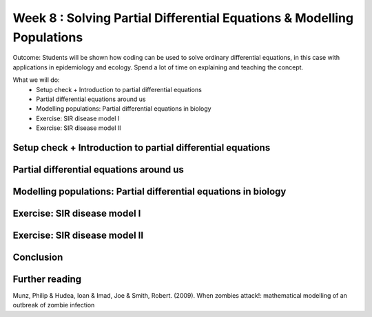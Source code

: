 Week 8 : Solving Partial Differential Equations & Modelling Populations
=======================================================================

Outcome: Students will be shown how coding can be used to solve ordinary differential equations, in this case with applications in epidemiology and ecology. Spend a lot of time on explaining and teaching the concept. 

What we will do:
	* Setup check + Introduction to partial differential equations
	* Partial differential equations around us
	* Modelling populations: Partial differential equations in biology
	* Exercise: SIR disease model I
	* Exercise: SIR disease model II


Setup check + Introduction to partial differential equations
------------------------------------------------------------
.. Section objective: Self-explanatory
.. Estimated time: 10 mins
.. Instructor notes: 

.. [ ]Setup check
.. [ ]Introduction to PDEs
.. [ ]What are PDEs? Definition
.. [ ]Talk about material we have covered that were PDEs
.. [ ]Talk about PDEs being a large part of natural phenomena, represents anything with interdependencies
.. [ ]Talk about how we solve them due to complexity: numerical integration (remember last week's class?)

Partial differential equations around us
----------------------------------------
.. Section objective: Talk about examples of natural phenomena that can be described as PDEs. Go more into detail!
.. Estimated time: 10 mins
.. Instructor notes: 

.. [ ]Example ONE of PDEs being used to describe phenomena/processes in things around us
.. [ ]Example TWO of PDEs being used to describe phenomena/processes in things around used
.. [ ]Example THREE of PDEs being used to describe phenomena/processes in things around us

Modelling populations: Partial differential equations in biology
----------------------------------------------------------------
.. Section objective: 
.. Estimated time: 15 mins
.. Instructor notes: 

.. [ ]Talk about population dynamics being a prime example of PDEs applied in biology. Elaborate
.. [ ]?? More content here
.. [ ]Cite examples


Exercise: SIR disease model I
-----------------------------
.. Section objective: 
.. Estimated time: 25 mins
.. Instructor notes: 

.. [ ]Lecture on epidemiological modelling
.. [ ]Explain concepts of SIR model: compartments, transmission between them (equations) and how they are solved, meaning of various terms and constants etc
.. [ ]Explain scenario from zombie outbreak paper
.. [ ]Task them to create SIR model, and the plotting, and provide a few constants to test diff scenarios

Exercise: SIR disease model II
------------------------------
.. Section objective: 
.. Estimated time: 20 mins
.. Instructor notes: Extension of previous, incorporating intervention

.. [ ]Change architecture to model intervention at halfway point, see what happens. Explore few scenarios
.. [ ]Change SIR to become SIS, find equilibrium point. Is the modelled disease controllable?

Conclusion
----------
.. Section objective: 
.. Estimated time: 5 mins
.. Instructor notes: 
.. Message of the day: xxxxxxxxxxxxxxxx

Further reading
---------------
Munz, Philip & Hudea, Ioan & Imad, Joe & Smith, Robert. (2009). When zombies attack!: mathematical modelling of an outbreak of zombie infection